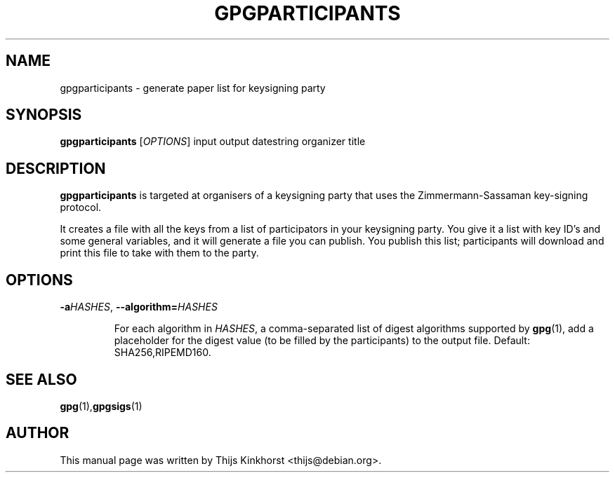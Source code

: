 .TH GPGPARTICIPANTS 1 "March 05, 2008"
.SH NAME
gpgparticipants \- generate paper list for keysigning party
.SH SYNOPSIS
.B gpgparticipants
.RB [\fIOPTIONS\fR]
input
output
datestring
organizer
title
.SH DESCRIPTION
.B gpgparticipants
is targeted at organisers of a keysigning party that uses the
Zimmermann-Sassaman key-signing protocol.

It creates a file with all the keys from a list of participators in your
keysigning party. You give it a list with key ID's and some general variables,
and it will generate a file you can publish. You publish this list;
participants will download and print this file to take with them to the party.

.SH OPTIONS

.TP
.BI -a \fIHASHES\fR,\ \fB--algorithm=\fIHASHES\fR

For each algorithm in \fIHASHES\fR, a comma-separated list of digest
algorithms supported by \fBgpg\fR(1), add a placeholder for the digest
value (to be filled by the participants) to the output file.  Default:
SHA256,RIPEMD160.

.SH SEE ALSO
.BR gpg (1), gpgsigs (1)
.SH AUTHOR
This manual page was written by Thijs Kinkhorst <thijs@debian.org>.
